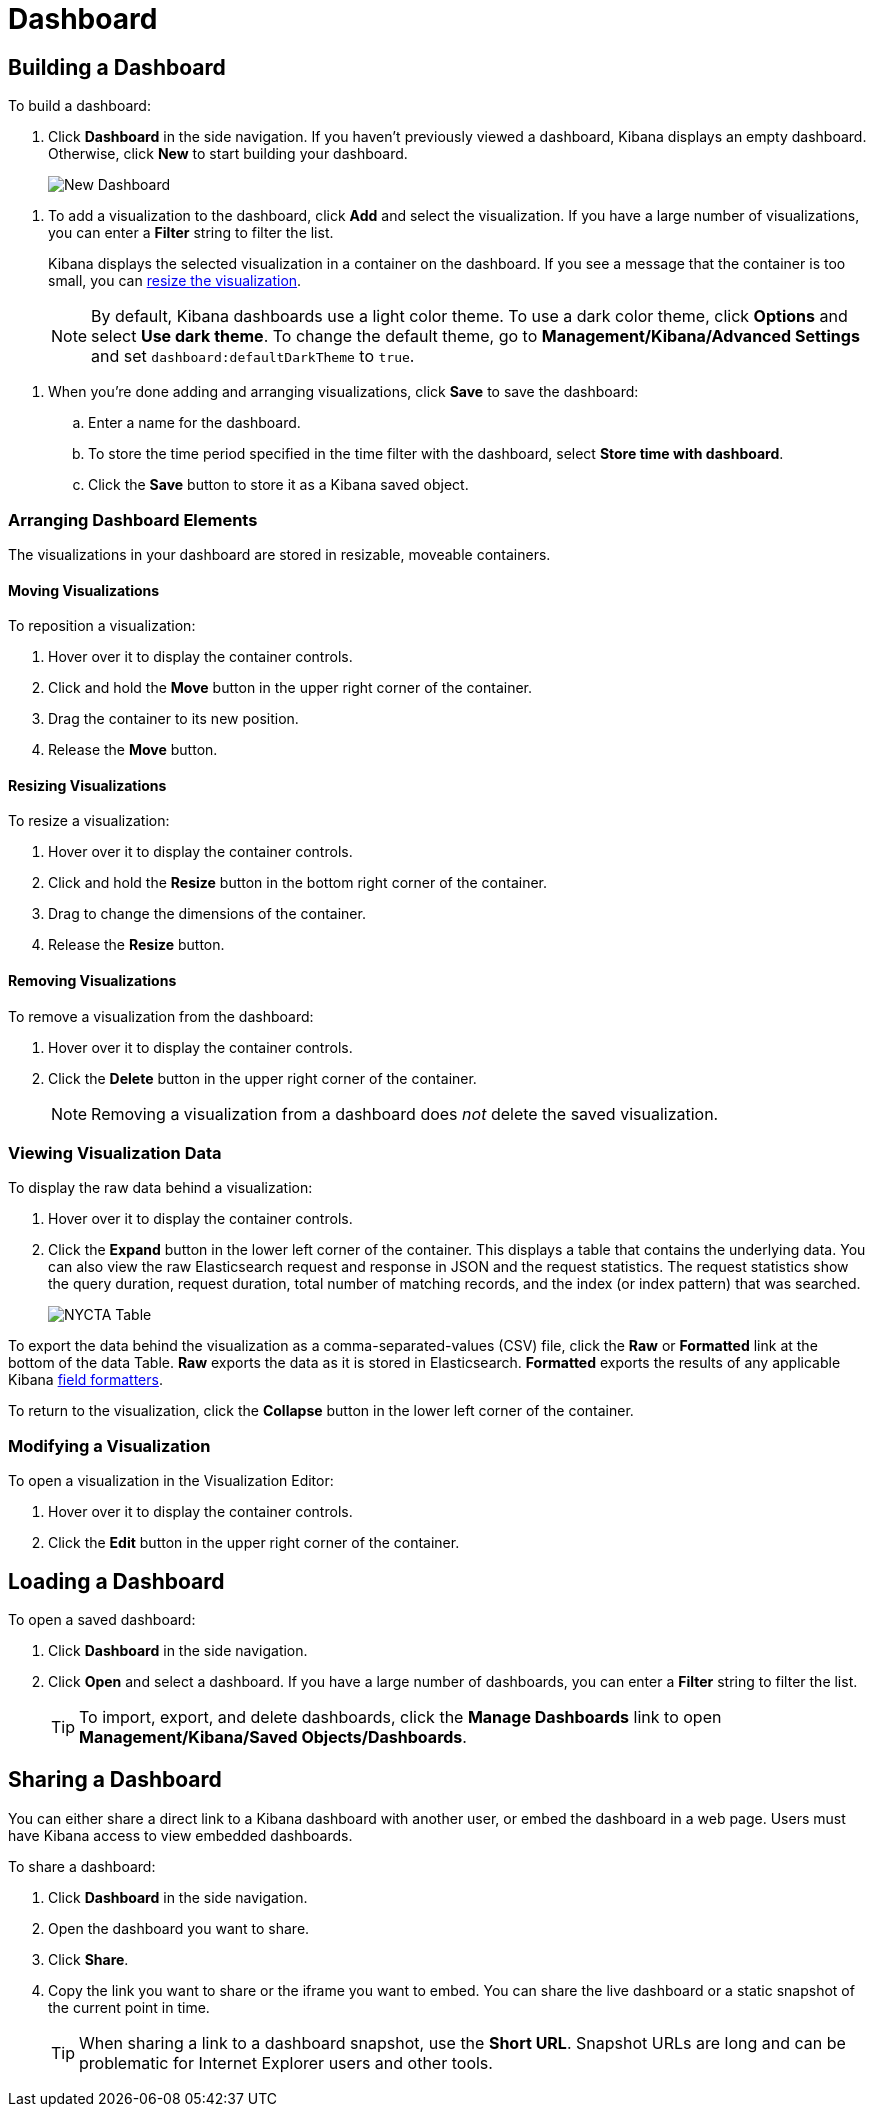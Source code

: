 [[dashboard]]
= Dashboard

[partintro]
--
A Kibana _dashboard_ displays a collection of saved visualizations. You can
arrange and resize the visualizations as needed and save dashboards so
they be reloaded and shared.

.Sample dashboard
image:images/tutorial-dashboard.png[Example dashboard]
--

[[dashboard-getting-started]]
== Building a Dashboard

To build a dashboard:

. Click *Dashboard* in the side navigation. If you haven't previously viewed a
dashboard, Kibana displays an empty dashboard. Otherwise, click *New* to start
building your dashboard.
+
image:images/NewDashboard.png[New Dashboard]

[[adding-visualizations-to-a-dashboard]]
. To add a visualization to the dashboard, click *Add* and select the
visualization. If you have a large number of visualizations, you can enter a
*Filter* string to filter the list.
+
Kibana displays the selected visualization  in a container on the dashboard.
If you see a message that the container is too small, you can
<<resizing-containers,resize the visualization>>.
+
NOTE: By default, Kibana dashboards use a light color theme. To use a dark color theme,
click *Options* and select *Use dark theme*. To change the default theme, go
to *Management/Kibana/Advanced Settings* and set `dashboard:defaultDarkTheme`
to `true`.

[[saving-dashboards]]
. When you're done adding and arranging visualizations, click *Save* to save the 
dashboard:
.. Enter a name for the dashboard. 
.. To store the time period specified in the time filter with the dashboard, select
*Store time with dashboard*. 
.. Click the *Save* button to store it as a Kibana saved object.

[float]
[[customizing-your-dashboard]]
=== Arranging Dashboard Elements

The visualizations in your dashboard are stored in resizable, moveable containers.

[float]
[[moving-containers]]
==== Moving Visualizations

To reposition a visualization:

. Hover over it to display the container controls.
. Click and hold the *Move* button in the upper right corner of the container.
. Drag the container to its new position. 
. Release the *Move* button.

[float]
[[resizing-containers]]
==== Resizing Visualizations

To resize a visualization:

. Hover over it to display the container controls.
. Click and hold the *Resize* button in the bottom right corner of the container.
. Drag to change the dimensions of the container. 
. Release the *Resize* button.

[float]
[[removing-containers]]
==== Removing Visualizations

To remove a visualization from the dashboard:

. Hover over it to display the container controls.
. Click the *Delete* button in the upper right corner of the container.
+
NOTE: Removing a visualization from a dashboard does _not_ delete the
saved visualization.

[float]
[[viewing-detailed-information]]
=== Viewing Visualization Data

To display the raw data behind a visualization:

. Hover over it to display the container controls.
. Click the *Expand* button in the lower left corner of the container.
This displays a table that contains the underlying data. You can also view
the raw Elasticsearch request and response in JSON and the request statistics.
The request statistics show the query duration, request duration, total number
of matching records, and the index (or index pattern) that was searched.
+
image:images/NYCTA-Table.jpg[]

To export the data behind the visualization as a comma-separated-values
(CSV) file, click the *Raw* or *Formatted* link at the bottom of the data 
Table. *Raw* exports the data as it is stored in Elasticsearch. *Formatted*
exports the results of any applicable Kibana <<managing-fields,field
formatters>>.

To return to the visualization, click the *Collapse* button in the lower left
corner of the container.

[float]
[[changing-the-visualization]]
=== Modifying a Visualization

To open a visualization in the Visualization Editor:

. Hover over it to display the container controls.
. Click the *Edit* button in the upper right corner of the container.


[[loading-a-saved-dashboard]]
== Loading a Dashboard

To open a saved dashboard:

. Click *Dashboard* in the side navigation. 
. Click *Open* and select a dashboard. If you have a large number of
dashboards, you can enter a *Filter* string to filter the list. 
+
TIP: To import, export, and delete dashboards, click the *Manage Dashboards* link
to open *Management/Kibana/Saved Objects/Dashboards*. 

[[sharing-dashboards]]
== Sharing a Dashboard

You can either share a direct link to a Kibana dashboard with another user,
or embed the dashboard in a web page. Users must have Kibana access
to view embedded dashboards.

[[embedding-dashboards]]
To share a dashboard:

. Click *Dashboard* in the side navigation. 
. Open the dashboard you want to share.
. Click  *Share*.
. Copy the link you want to share or the iframe you want to embed. You can 
share the live dashboard or a static snapshot of the current point in time. 
+
TIP: When sharing a link to a dashboard snapshot, use the *Short URL*. Snapshot
URLs are long and can be problematic for Internet Explorer users and other
tools.


